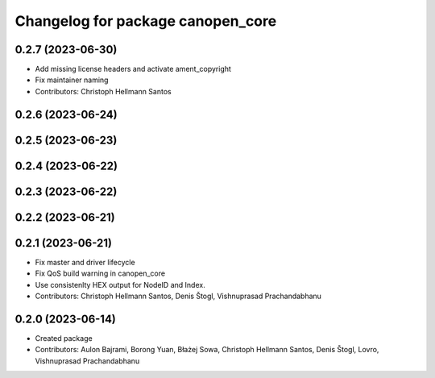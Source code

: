 ^^^^^^^^^^^^^^^^^^^^^^^^^^^^^^^^^^
Changelog for package canopen_core
^^^^^^^^^^^^^^^^^^^^^^^^^^^^^^^^^^

0.2.7 (2023-06-30)
------------------
* Add missing license headers and activate ament_copyright
* Fix maintainer naming
* Contributors: Christoph Hellmann Santos

0.2.6 (2023-06-24)
------------------

0.2.5 (2023-06-23)
------------------

0.2.4 (2023-06-22)
------------------

0.2.3 (2023-06-22)
------------------

0.2.2 (2023-06-21)
------------------

0.2.1 (2023-06-21)
------------------
* Fix master and driver lifecycle
* Fix QoS build warning in canopen_core
* Use consistenlty HEX output for NodeID and Index.
* Contributors: Christoph Hellmann Santos, Denis Štogl, Vishnuprasad Prachandabhanu

0.2.0 (2023-06-14)
------------------
* Created package
* Contributors: Aulon Bajrami, Borong Yuan, Błażej Sowa, Christoph Hellmann Santos, Denis Štogl, Lovro, Vishnuprasad Prachandabhanu
